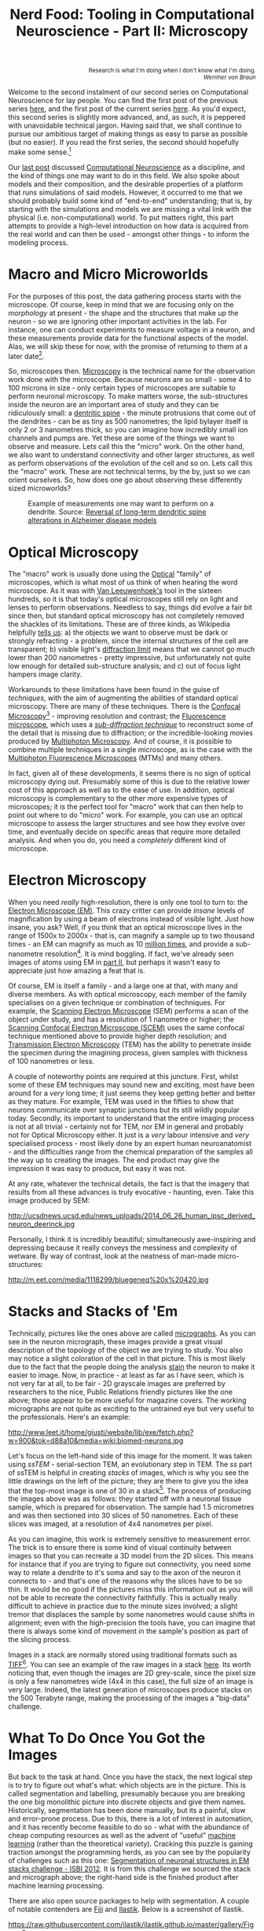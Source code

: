 #+title: Nerd Food: Tooling in Computational Neuroscience - Part II: Microscopy
#+options: date:nil toc:nil author:nil num:nil title:nil

#+begin_html
<p class="verse" style="text-align:right">
<small>
Research is what I'm doing when I don't know what I'm doing.
<br>
<i>Wernher von Braun</i>
</small>
</p>
#+end_html

Welcome to the second instalment of our second series on Computational
Neuroscience for lay people. You can find the first post of the
previous series [[http://mcraveiro.blogspot.co.uk/2015/08/nerd-food-neurons-for-computer-geeks.html][here]], and the first post of the current series
[[http://mcraveiro.blogspot.co.uk/2015/11/nerd-food-tooling-in-computational.html][here]]. As you'd expect, this second series is slightly more advanced,
and, as such, it is peppered with unavoidable technical jargon. Having
said that, we shall continue to pursue our ambitious target of making
things as easy to parse as possible (but no easier). If you read the
first series, the second should hopefully make some sense.[fn:feynman]

Our [[http://mcraveiro.blogspot.co.uk/2015/11/nerd-food-tooling-in-computational.html][last post]] discussed [[https://en.wikipedia.org/wiki/Computational_neuroscience][Computational Neuroscience]] as a discipline,
and the kind of things one may want to do in this field. We also spoke
about models and their composition, and the desirable properties of a
platform that runs simulations of said models. However, it occurred to
me that we should probably build some kind of "end-to-end"
understanding; that is, by starting with the simulations and models we
are missing a vital link with the physical (i.e. non-computational)
world. To put matters right, this part attempts to provide a
high-level introduction on how data is acquired from the real world
and can then be used - amongst other things - to inform the modeling
process.

* Macro and Micro Microworlds

For the purposes of this post, the data gathering process starts with
the microscope. Of course, keep in mind that we are focusing only on
the /morphology/ at present - the shape and the structures that make
up the neuron - so we are ignoring other important activities in the
lab. For instance, one can conduct experiments to measure voltage in a
neuron, and these measurements provide data for the functional aspects
of the model. Alas, we will skip these for now, with the promise of
returning to them at a later date[fn:neuroimaging].

So, microscopes then. [[https://en.wikipedia.org/wiki/Microscopy][Microscopy]] is the technical name for the
observation work done with the microscope. Because neurons are so
small - some 4 to 100 microns in size - only certain types of
microscopes are suitable to perform neuronal microscopy. To make
matters worse, the sub-structures inside the neuron are an important
area of study and they can be ridiculously small: a [[https://en.wikipedia.org/wiki/Dendritic_spine][dentritic spine]] -
the minute protrusions that come out of the dendrites - can be as tiny
as 500 nanometres; the lipid bylayer itself is only 2 or 3 nanometres
thick, so you can imagine how incredibly small ion channels and pumps
are. Yet these are some of the things we want to observe and
measure. Lets call this the "micro" work. On the other hand, we also
want to understand connectivity and other larger structures, as well
as perform observations of the evolution of the cell and so on. Lets
call this the "macro" work. These are not technical terms, by the by,
just so we can orient ourselves. So, how does one go about observing
these differently sized microworlds?

#+CAPTION: Example of measurements one may want to perform on a dendrite. Source: [[http://www.pnas.org/content/106/39/16877.abstract][Reversal of long-term dendritic spine alterations in Alzheimer disease models]]
#+attr_html: :width 300px :height 300px
[[http://www.pnas.org/content/106/39/16877/F1_large.jpg]]

* Optical Microscopy

The "macro" work is usually done using the [[https://en.wikipedia.org/wiki/Optical_microscope][Optical]] "family" of
microscopes, which is what most of us think of when hearing the word
microscope. As it was with [[https://en.wikipedia.org/wiki/Microscope][Van Leeuwenhoek's]] tool in the sixteen
hundreds, so it is that today's optical microscopes still rely on
light and lenses to perform observations. Needless to say, things did
evolve a fair bit since then, but standard optical microscopy has not
completely removed the shackles of its limitations. These are of three
kinds, as Wikipedia helpfully [[https://en.wikipedia.org/wiki/Microscopy#Optical_microscopy][tells us]]: a) the objects we want to
observe must be dark or strongly refracting - a problem, since the
internal structures of the cell are transparent; b) visible light's
[[https://en.wikipedia.org/wiki/Diffraction-limited_system][diffraction limit]] means that we cannot go much lower than 200
nanometres - pretty impressive, but unfortunately not quite low enough
for detailed sub-structure analysis; and c) out of focus light hampers
image clarity.

Workarounds to these limitations have been found in the guise of
/techniques/, with the aim of augmenting the abilities of standard
optical microscopy. There are many of these techniques. There is the
[[https://en.wikipedia.org/wiki/Confocal_microscopy][Confocal Microscopy]][fn:minsky] - improving resolution and contrast;
the [[https://en.wikipedia.org/wiki/Fluorescence_microscope][Fluorescence microscope]], which uses a /[[https://en.wikipedia.org/wiki/Microscopy#Sub-diffraction_techniques][sub-diffraction technique]]/
to reconstruct some of the detail that is missing due to diffraction;
or the incredible-looking movies produced by [[http://blogs.scientificamerican.com/expeditions/journey-through-the-brain-multiphoton-microscopy/][Multiphoton
Microscopy]]. And of course, it is possible to combine multiple
techniques in a single microscope, as is the case with the [[https://en.wikipedia.org/wiki/Multiphoton_fluorescence_microscope][Multiphoton
Fluorescence Microscopes]] (MTMs) and many others.

In fact, given all of these developments, it seems there is no sign of
optical microscopy dying out. Presumably some of this is due to the
relative lower cost of this approach as well as to the ease of use. In
addition, optical microscopy is complementary to the other more
expensive types of microscopes; it is the perfect tool for "macro"
work that can then help to point out where to do "micro" work. For
example, you can use an optical microscope to assess the larger
structures and see how they evolve over time, and eventually decide on
specific areas that require more detailed analysis. And when you do,
you need a /completely/ different kind of microscope.

* Electron Microscopy

When you need /really/ high-resolution, there is only one tool to turn
to: the [[https://en.wikipedia.org/wiki/Electron_microscope][Electron Microscope (EM)]]. This crazy critter can provide
/insane/ levels of magnification by using a beam of electrons instead
of visible light. Just how insane, you ask? Well, if you think that an
optical microscope lives in the range of 1500x to 2000x - that is, can
magnify a sample up to two thousand times - an EM can magnify as much
as 10 _million times_, and provide a sub-nanometre
resolution[fn:picometre]. It is mind boggling. If fact, we've already
seen images of atoms using EM in [[http://mcraveiro.blogspot.co.uk/2015/08/nerd-food-neurons-for-computer-geeks_31.html][part II]], but perhaps it wasn't easy
to appreciate just how amazing a feat that is.

Of course, EM is itself a family - and a large one at that, with many
and diverse members. As with optical microscopy, each member of the
family specialises on a given technique or combination of
techniques. For example, the [[https://en.wikipedia.org/wiki/Scanning_electron_microscope][Scanning Electron Microscope]] (SEM)
performs a scan of the object under study, and has a resolution of 1
nanometre or higher; the [[https://en.wikipedia.org/wiki/Scanning_confocal_electron_microscopy][Scanning Confocal Electron Microscope (SCEM)]]
uses the same confocal technique mentioned above to provide higher
depth resolution; and [[https://en.wikipedia.org/wiki/Transmission_electron_microscopy][Transmission Electron Microscopy]] (TEM) has the
ability to penetrate inside the specimen during the imagining process,
given samples with thickness of 100 nanometres or less.

A couple of noteworthy points are required at this juncture. First,
whilst some of these EM techniques may sound new and exciting, most
have been around for a /very/ long time; it just seems they keep
getting better and better as they mature. For example, TEM was used in
the fifties to show that neurons communicate over synaptic junctions
but its still wildly popular today. Secondly, its important to
understand that the entire imaging process is not at all trivial -
certainly not for TEM, nor EM in general and probably not for Optical
Microscopy either. It just is a /very/ labour intensive and /very/
specialised process - most likely done by an expert human
neuroanatomist - and the difficulties range from the chemical
preparation of the samples all the way up to creating the images. The
end product may give the impression it was easy to produce, but easy
it was not.

At any rate, whatever the technical details, the fact is that the
imagery that results from all these advances is truly evocative -
haunting, even. Take this image produced by SEM:

#+CAPTION: Human neuron. [[http://ucsdnews.ucsd.edu/pressrelease/new_reprogramming_method_makes_better_stem_cells][Source: New Reprogramming Method Makes Better Stem Cells]]
#+attr_html: :width 300px :height 300px
http://ucsdnews.ucsd.edu/news_uploads/2014_06_26_human_ipsc_derived_neuron_deerinck.jpg

Personally, I think it is incredibly beautiful; simultaneously
awe-inspiring and depressing because it really conveys the messiness
and complexity of wetware. By way of contrast, look at the neatness of
man-made micro-structures:

#+CAPTION: The BlueGene/Q chip. Source: [[http://www.eetimes.com/document.asp?doc_id%3D1260096][IBM plants transactional memory in CPU]]
#+attr_html: :width 300px :height 300px
http://m.eet.com/media/1118299/bluegeneq%20x%20420.jpg

* Stacks and Stacks of 'Em

Technically, pictures like the ones above are called [[https://en.wikipedia.org/wiki/Micrograph][micrographs]]. As
you can see in the neuron micrograph, these images provide a great
visual description of the topology of the object we are trying to
study. You also may notice a slight coloration of the cell in that
picture. This is most likely due to the fact that the people doing the
analysis [[https://en.wikipedia.org/wiki/Staining][stain]] the neuron to make it easier to image. Now, in
practice - at least as far as I have seen, which is not very far at
all, to be fair - 2D grayscale images are preferred by researchers to
the nice, Public Relations friendly pictures like the one above; those
appear to be more useful for magazine covers. The working micrographs
are not quite as exciting to the untrained eye but very useful to the
professionals. Here's an example:

#+CAPTION: The left-hand side shows the original micrograph. On the right-hand side it shows the result of processing it with machine learning. Source: [[http://papers.nips.cc/paper/4741-deep-neural-networks-segment-neuronal-membranes-in-electron-microscopy-images.pdf][Deep Neural Networks Segment Neuronal Membranes in Electron Microscopy Images]]
#+attr_html: :width 600px :height 200px
http://www.leet.it/home/giusti/website/lib/exe/fetch.php?w=900&tok=d88a10&media=wiki:biomed-neurons.jpg

Let's focus on the left-hand side of this image for the moment. It was
taken using /ssTEM/ - serial-section TEM, an evolutionary step in
TEM. The /ss/ part of ssTEM is helpful in creating /stacks/ of images,
which is why you see the little drawings on the left of the picture;
they are there to give you the idea that the top-most image is one of
30 in a stack[fn:sstem]. The process of producing the images above was
as follows: they started off with a neuronal tissue sample, which is
prepared for observation. The sample had 1.5 micrometres and was then
sectioned into 30 slices of 50 nanometres. Each of these slices was
imaged, at a resolution of 4x4 nanometres per pixel.

As you can imagine, this work is extremely sensitive to measurement
error. The trick is to ensure there is some kind of visual continuity
between images so that you can recreate a 3D model from the 2D
slices. This means for instance that if you are trying to figure out
connectivity, you need some way to relate a dendrite to it's soma and
say to the axon of the neuron it connects to - and that's one of the
reasons why the slices have to be so thin. It would be no good if the
pictures miss this information out as you will not be able to recreate
the connectivity faithfully. This is actually really difficult to
achieve in practice due to the minute sizes involved; a slight tremor
that displaces the sample by some nanometres would cause shifts in
alignment; even with the high-precision the tools have, you can
imagine that there is always some kind of movement in the sample's
position as part of the slicing process.

Images in a stack are normally stored using traditional formats such
as [[https://en.wikipedia.org/wiki/Tagged_Image_File_Format][TIFF]][fn:ome]. You can see an example of the raw images in a stack
[[https://github.com/unidesigner/groundtruth-drosophila-vnc/tree/master/stack2/raw][here]]. Its worth noticing that, even though the images are 2D
grey-scale, since the pixel size is only a few nanometres wide (4x4 in
this case), the full size of an image is very large. Indeed, the
latest generation of microscopes produce stacks on the 500 Terabyte
range, making the processing of the images a "big-data" challenge.

* What To Do Once You Got the Images

But back to the task at hand. Once you have the stack, the next
logical step is to try to figure out what's what: which objects are in
the picture. This is called segmentation and labelling, presumably
because you are breaking the one big monolithic picture into discrete
objects and give them names. Historically, segmentation has been done
manually, but its a painful, slow and error-prone process. Due to
this, there is a lot of interest in automation, and it has recently
become feasible to do so - what with the abundance of cheap computing
resources as well as the advent of "useful" [[https://en.wikipedia.org/wiki/Machine_learning][machine learning]] (rather
than the theoretical variety). Cracking this puzzle is gaining
traction amongst the programming herds, as you can see by the
popularity of challenges such as this one: [[http://fiji.sc/Segmentation_of_neuronal_structures_in_EM_stacks_challenge_-_ISBI_2012][Segmentation of neuronal
structures in EM stacks challenge - ISBI 2012]]. It is from this
challenge we sourced the stack and micrograph above; the right-hand
side is the finished product after machine learning processing.

There are also open source packages to help with segmentation. A
couple of notable contenders are [[http://fiji.sc/Fiji][Fiji]] and [[http://ilastik.org/][Ilastik]]. Below is a
screenshot of Ilastik.

#+CAPTION: Source: [[http://ilastik.org/gallery.html#][Ilastik gallery]].
#+attr_html: :width 400px :height 300px
https://raw.githubusercontent.com/ilastik/ilastik.github.io/master/gallery/Figure-2-a.png

An activity that naturally follows on from segmentation and labelling
is [[https://en.wikipedia.org/wiki/Neuronal_tracing][reconstruction]]. The objective of reconstruction is to try to
"reconstruct" morphology given the images in the stack. It could
involve inferring the missing bits of information by mathematical
means or any other kind of analysis which transforms the set of
discrete objects spotted by segmentation into something looking more
like a bunch of connected neurons.

Once we have a reconstructed model, we can start performing
/morphometric analysis/. As wikipedia tells us, [[https://en.wikipedia.org/wiki/Morphometrics][Morphometry]] is "the
quantitative analysis of form"; as you can imagine, there are a lot of
useful things one may want to measure in the brain structures and
sub-structures such as lengths, volumes, surface area and so on. Some
of these measurements can of course be done in 2D, but life is made
easier if the model is available in 3D. One such tool is
[[http://wiki.blender.org/index.php/Extensions:2.6/Py/Scripts/Neuro_tool][NeuroMorph]]. It is an open source extension written in Python for the
popular open source 3D computer graphics software [[https://en.wikipedia.org/wiki/Blender_(software)][Blender]].

#+CAPTION: Source: [[http://figshare.com/articles/Segmented_anisotropic_ssTEM_dataset_of_neural_tissue/856713][Segmented anisotropic ssTEM dataset of neural tissue]]
#+attr_html: :width 300px :height 300px
http://wiki.blender.org/uploads/9/98/NeuroMorph_screenshot.png

* Conclusion

This post was a bit of a world-wind tour of some of the sources of
real world data for Computational Neuroscience. As I soon found out,
each of these sections could have easily been ten times bigger and
still not provide you with a proper overview of the landscape; having
said that, I hope that the post at least gives some impression of the
terrain and its main features.

From a software engineering perspective, its worth pointing out the
lack of standardisation in information exchange. In an ideal world,
one would want a pipeline with components to perform each of the steps
of the complete process, from data acquisition off of a microscope
(either opitical or EM), to segmentation, labelling, reconstruction
and finally morphometric analysis. This would then be used as an input
to the models. Alas, no such overarching standard appears to exist.

One final point in terms of Free and Open Source Software (FOSS). On
one hand, it is encouraging to see the large number of FOSS tools and
programs being used. Unfortunately - at least for the lovers of Free
Software - there are also some proprietary tools that are widely used
such as [[http://www.mbfbioscience.com/neurolucida][NeuroLucida]]. Since the software is so specialised, the fear is
that in the future, the better funded commercial enterprises will take
over more and more of the space.

Tune in for the next instalment.That's all for now. Don't forget to
tune in for the next instalment!

[fn:feynman] As it happens, what we are doing here is to apply a
well-established learning methodology called the [[https://www.farnamstreetblog.com/2012/04/learn-anything-faster-with-the-feynman-technique/][Feynman Technique]]. I
was blissfully unaware of its existence all this time, even though
[[https://en.wikipedia.org/wiki/Richard_Feynman][Feynman]] is one of my heroes and even though I had read a fair bit
about the man. On this topic (and the reason why I came to know about
the Feynman Technique), its worth reading [[https://www.farnamstreetblog.com/2015/01/richard-feynman-knowing-something/][Richard Feynman: The
Difference Between Knowing the Name of Something and Knowing
Something]], where Feynman discusses his disappointment with science
education in Brazil. Unfortunately the Portuguese and the Brazilian
teaching systems have a lot in common - or at least they did when I
was younger.

[fn:neuroimaging] Nor is the microscope the only way to figure out
what is happening inside the brain. For example, there are
[[https://en.wikipedia.org/wiki/Neuroimaging][neuroimagining]] techniques which can provide data about both structure
and function.

[fn:minsky] Patented by [[https://en.wikipedia.org/wiki/Marvin_Minsky][Marvin Minsky]], no less - yes, he of Computer
Science and AI fame!

[fn:picometre] And, to be fair, sub-nanometre just doesn't quite
capture just how low these things can go. For an example, read
[[http://www.ncbi.nlm.nih.gov/pubmed/21844593][Electron microscopy at a sub-50 pm resolution]].

[fn:sstem] For a more technical but yet short and understandable take,
read [[http://www.jneurosci.org/content/26/47/12101.full][Uniform Serial Sectioning for Transmission Electron Microscopy]].

[fn:ome] On the topic of formats: its probably time we mention the
[[https://www.openmicroscopy.org/site][Open Microscopy Environment]] (OME). The microscopy world is dominated
by hardware and as such its the perfect environment for corporations,
their proprietary formats and expensive software packages. The OME
guys are trying to buck the trend by creating a suite of open source
tools and protocols, and by looking at some of [[http://help.openmicroscopy.org/viewing-data.html#screen][their stuff]], they seem
to be doing alright.
